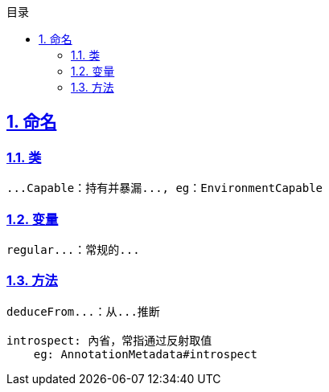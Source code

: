 :stem: latexmath
:icons: font
:source-highlighter: coderay
:sectnums:
:sectlinks:
:sectnumlevels: 4
:toc: left
:toc-title: 目录
:toclevels: 3

== 命名

=== 类

[source,text]
----
...Capable：持有并暴漏..., eg：EnvironmentCapable

----

=== 变量

[source,text]
----
regular...：常规的...

----

=== 方法

[source,text]
----
deduceFrom...：从...推断

introspect: 內省，常指通过反射取值
    eg: AnnotationMetadata#introspect
----
--